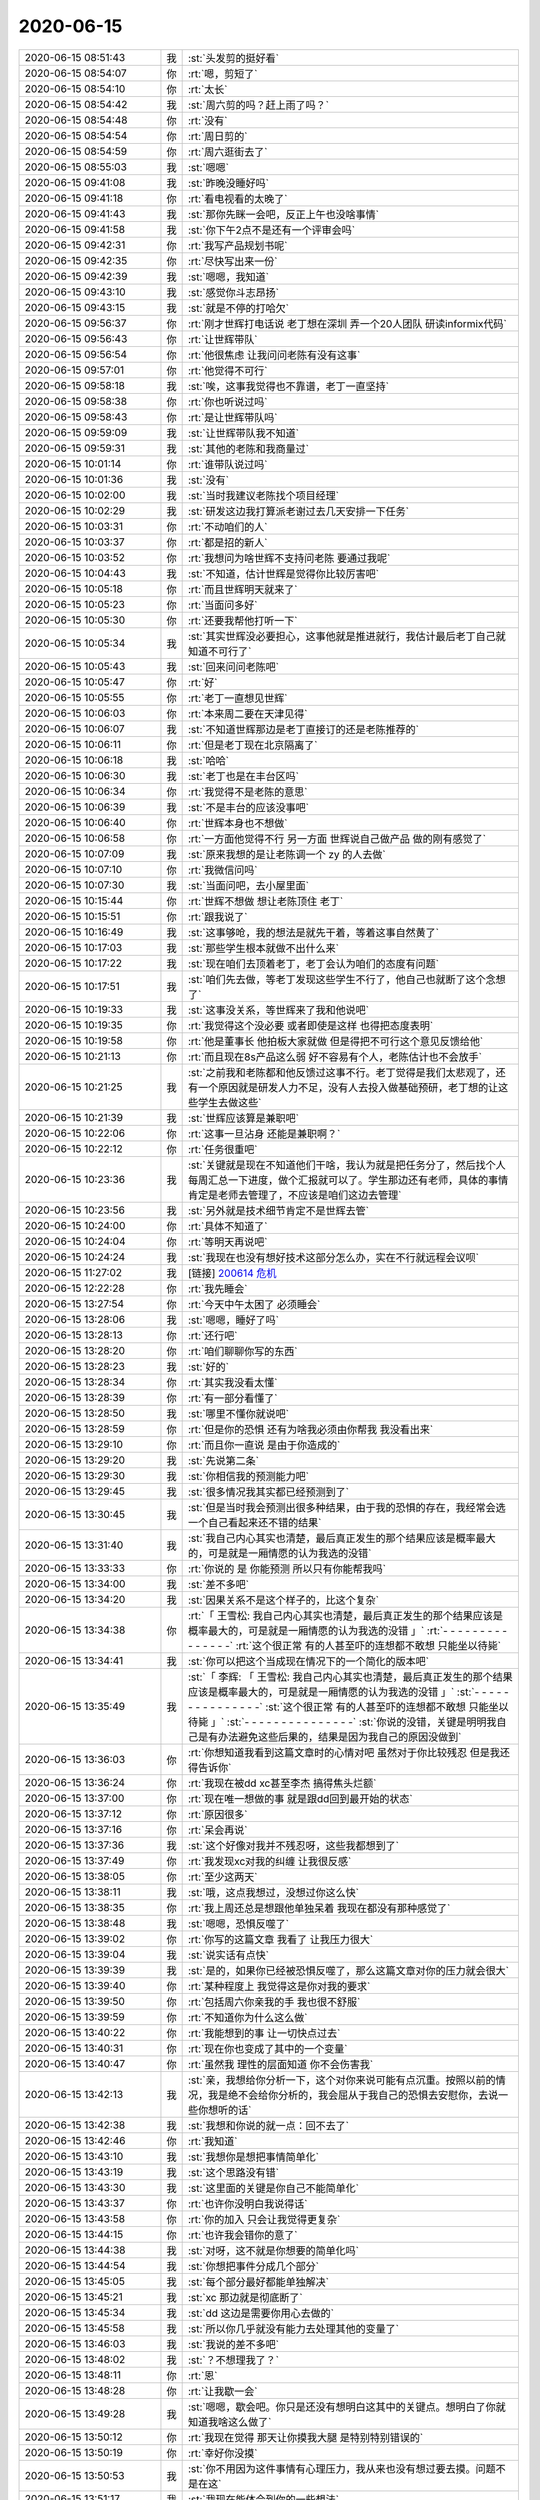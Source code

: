 2020-06-15
-------------

.. list-table::
   :widths: 25, 1, 60

   * - 2020-06-15 08:51:43
     - 我
     - :st:`头发剪的挺好看`
   * - 2020-06-15 08:54:07
     - 你
     - :rt:`嗯，剪短了`
   * - 2020-06-15 08:54:10
     - 你
     - :rt:`太长`
   * - 2020-06-15 08:54:42
     - 我
     - :st:`周六剪的吗？赶上雨了吗？`
   * - 2020-06-15 08:54:48
     - 你
     - :rt:`没有`
   * - 2020-06-15 08:54:54
     - 你
     - :rt:`周日剪的`
   * - 2020-06-15 08:54:59
     - 你
     - :rt:`周六逛街去了`
   * - 2020-06-15 08:55:03
     - 我
     - :st:`嗯嗯`
   * - 2020-06-15 09:41:08
     - 我
     - :st:`昨晚没睡好吗`
   * - 2020-06-15 09:41:18
     - 你
     - :rt:`看电视看的太晚了`
   * - 2020-06-15 09:41:43
     - 我
     - :st:`那你先眯一会吧，反正上午也没啥事情`
   * - 2020-06-15 09:41:58
     - 我
     - :st:`你下午2点不是还有一个评审会吗`
   * - 2020-06-15 09:42:31
     - 你
     - :rt:`我写产品规划书呢`
   * - 2020-06-15 09:42:35
     - 你
     - :rt:`尽快写出来一份`
   * - 2020-06-15 09:42:39
     - 我
     - :st:`嗯嗯，我知道`
   * - 2020-06-15 09:43:10
     - 我
     - :st:`感觉你斗志昂扬`
   * - 2020-06-15 09:43:15
     - 我
     - :st:`就是不停的打哈欠`
   * - 2020-06-15 09:56:37
     - 你
     - :rt:`刚才世辉打电话说 老丁想在深圳 弄一个20人团队 研读informix代码`
   * - 2020-06-15 09:56:43
     - 你
     - :rt:`让世辉带队`
   * - 2020-06-15 09:56:54
     - 你
     - :rt:`他很焦虑 让我问问老陈有没有这事`
   * - 2020-06-15 09:57:01
     - 你
     - :rt:`他觉得不可行`
   * - 2020-06-15 09:58:18
     - 我
     - :st:`唉，这事我觉得也不靠谱，老丁一直坚持`
   * - 2020-06-15 09:58:38
     - 你
     - :rt:`你也听说过吗`
   * - 2020-06-15 09:58:43
     - 你
     - :rt:`是让世辉带队吗`
   * - 2020-06-15 09:59:09
     - 我
     - :st:`让世辉带队我不知道`
   * - 2020-06-15 09:59:31
     - 我
     - :st:`其他的老陈和我商量过`
   * - 2020-06-15 10:01:14
     - 你
     - :rt:`谁带队说过吗`
   * - 2020-06-15 10:01:36
     - 我
     - :st:`没有`
   * - 2020-06-15 10:02:00
     - 我
     - :st:`当时我建议老陈找个项目经理`
   * - 2020-06-15 10:02:29
     - 我
     - :st:`研发这边我打算派老谢过去几天安排一下任务`
   * - 2020-06-15 10:03:31
     - 你
     - :rt:`不动咱们的人`
   * - 2020-06-15 10:03:37
     - 你
     - :rt:`都是招的新人`
   * - 2020-06-15 10:03:52
     - 你
     - :rt:`我想问为啥世辉不支持问老陈 要通过我呢`
   * - 2020-06-15 10:04:43
     - 我
     - :st:`不知道，估计世辉是觉得你比较厉害吧`
   * - 2020-06-15 10:05:18
     - 你
     - :rt:`而且世辉明天就来了`
   * - 2020-06-15 10:05:23
     - 你
     - :rt:`当面问多好`
   * - 2020-06-15 10:05:30
     - 你
     - :rt:`还要我帮他打听一下`
   * - 2020-06-15 10:05:34
     - 我
     - :st:`其实世辉没必要担心，这事他就是推进就行，我估计最后老丁自己就知道不可行了`
   * - 2020-06-15 10:05:43
     - 我
     - :st:`回来问问老陈吧`
   * - 2020-06-15 10:05:47
     - 你
     - :rt:`好`
   * - 2020-06-15 10:05:55
     - 你
     - :rt:`老丁一直想见世辉`
   * - 2020-06-15 10:06:03
     - 你
     - :rt:`本来周二要在天津见得`
   * - 2020-06-15 10:06:07
     - 我
     - :st:`不知道世辉那边是老丁直接订的还是老陈推荐的`
   * - 2020-06-15 10:06:11
     - 你
     - :rt:`但是老丁现在北京隔离了`
   * - 2020-06-15 10:06:18
     - 我
     - :st:`哈哈`
   * - 2020-06-15 10:06:30
     - 我
     - :st:`老丁也是在丰台区吗`
   * - 2020-06-15 10:06:34
     - 你
     - :rt:`我觉得不是老陈的意思`
   * - 2020-06-15 10:06:39
     - 我
     - :st:`不是丰台的应该没事吧`
   * - 2020-06-15 10:06:40
     - 你
     - :rt:`世辉本身也不想做`
   * - 2020-06-15 10:06:58
     - 你
     - :rt:`一方面他觉得不行 另一方面 世辉说自己做产品 做的刚有感觉了`
   * - 2020-06-15 10:07:09
     - 我
     - :st:`原来我想的是让老陈调一个 zy 的人去做`
   * - 2020-06-15 10:07:10
     - 你
     - :rt:`我微信问吗`
   * - 2020-06-15 10:07:30
     - 我
     - :st:`当面问吧，去小屋里面`
   * - 2020-06-15 10:15:44
     - 你
     - :rt:`世辉不想做 想让老陈顶住 老丁`
   * - 2020-06-15 10:15:51
     - 你
     - :rt:`跟我说了`
   * - 2020-06-15 10:16:49
     - 我
     - :st:`这事够呛，我的想法是就先干着，等着这事自然黄了`
   * - 2020-06-15 10:17:03
     - 我
     - :st:`那些学生根本就做不出什么来`
   * - 2020-06-15 10:17:22
     - 我
     - :st:`现在咱们去顶着老丁，老丁会认为咱们的态度有问题`
   * - 2020-06-15 10:17:51
     - 我
     - :st:`咱们先去做，等老丁发现这些学生不行了，他自己也就断了这个念想了`
   * - 2020-06-15 10:19:33
     - 我
     - :st:`这事没关系，等世辉来了我和他说吧`
   * - 2020-06-15 10:19:35
     - 你
     - :rt:`我觉得这个没必要 或者即使是这样 也得把态度表明`
   * - 2020-06-15 10:19:58
     - 你
     - :rt:`他是董事长 他拍板大家就做 但是得把不可行这个意见反馈给他`
   * - 2020-06-15 10:21:13
     - 你
     - :rt:`而且现在8s产品这么弱 好不容易有个人，老陈估计也不会放手`
   * - 2020-06-15 10:21:25
     - 我
     - :st:`之前我和老陈都和他反馈过这事不行。老丁觉得是我们太悲观了，还有一个原因就是研发人力不足，没有人去投入做基础预研，老丁想的让这些学生去做这些`
   * - 2020-06-15 10:21:39
     - 我
     - :st:`世辉应该算是兼职吧`
   * - 2020-06-15 10:22:06
     - 你
     - :rt:`这事一旦沾身 还能是兼职啊？`
   * - 2020-06-15 10:22:12
     - 你
     - :rt:`任务很重吧`
   * - 2020-06-15 10:23:36
     - 我
     - :st:`关键就是现在不知道他们干啥，我认为就是把任务分了，然后找个人每周汇总一下进度，做个汇报就可以了。学生那边还有老师，具体的事情肯定是老师去管理了，不应该是咱们这边去管理`
   * - 2020-06-15 10:23:56
     - 我
     - :st:`另外就是技术细节肯定不是世辉去管`
   * - 2020-06-15 10:24:00
     - 你
     - :rt:`具体不知道了`
   * - 2020-06-15 10:24:04
     - 你
     - :rt:`等明天再说吧`
   * - 2020-06-15 10:24:24
     - 我
     - :st:`我现在也没有想好技术这部分怎么办，实在不行就远程会议呗`
   * - 2020-06-15 11:27:02
     - 我
     - [链接] `200614 危机 <https://shimo.im/docs/DQgQYxdkhRhDX66y>`_
   * - 2020-06-15 12:22:28
     - 你
     - :rt:`我先睡会`
   * - 2020-06-15 13:27:54
     - 你
     - :rt:`今天中午太困了 必须睡会`
   * - 2020-06-15 13:28:06
     - 我
     - :st:`嗯嗯，睡好了吗`
   * - 2020-06-15 13:28:13
     - 你
     - :rt:`还行吧`
   * - 2020-06-15 13:28:20
     - 你
     - :rt:`咱们聊聊你写的东西`
   * - 2020-06-15 13:28:23
     - 我
     - :st:`好的`
   * - 2020-06-15 13:28:34
     - 你
     - :rt:`其实我没看太懂`
   * - 2020-06-15 13:28:39
     - 你
     - :rt:`有一部分看懂了`
   * - 2020-06-15 13:28:50
     - 我
     - :st:`哪里不懂你就说吧`
   * - 2020-06-15 13:28:59
     - 你
     - :rt:`但是你的恐惧 还有为啥我必须由你帮我  我没看出来`
   * - 2020-06-15 13:29:10
     - 你
     - :rt:`而且你一直说 是由于你造成的`
   * - 2020-06-15 13:29:20
     - 我
     - :st:`先说第二条`
   * - 2020-06-15 13:29:30
     - 我
     - :st:`你相信我的预测能力吧`
   * - 2020-06-15 13:29:45
     - 我
     - :st:`很多情况我其实都已经预测到了`
   * - 2020-06-15 13:30:45
     - 我
     - :st:`但是当时我会预测出很多种结果，由于我的恐惧的存在，我经常会选一个自己看起来还不错的结果`
   * - 2020-06-15 13:31:40
     - 我
     - :st:`我自己内心其实也清楚，最后真正发生的那个结果应该是概率最大的，可是就是一厢情愿的认为我选的没错`
   * - 2020-06-15 13:33:33
     - 你
     - :rt:`你说的 是 你能预测 所以只有你能帮我吗`
   * - 2020-06-15 13:34:00
     - 我
     - :st:`差不多吧`
   * - 2020-06-15 13:34:20
     - 我
     - :st:`因果关系不是这个样子的，比这个复杂`
   * - 2020-06-15 13:34:38
     - 你
     - :rt:`「 王雪松: 我自己内心其实也清楚，最后真正发生的那个结果应该是概率最大的，可是就是一厢情愿的认为我选的没错 」`
       :rt:`- - - - - - - - - - - - - - -`
       :rt:`这个很正常 有的人甚至吓的连想都不敢想 只能坐以待毙`
   * - 2020-06-15 13:34:41
     - 我
     - :st:`你可以把这个当成现在情况下的一个简化的版本吧`
   * - 2020-06-15 13:35:49
     - 我
     - :st:`「 李辉: 「 王雪松: 我自己内心其实也清楚，最后真正发生的那个结果应该是概率最大的，可是就是一厢情愿的认为我选的没错 」`
       :st:`- - - - - - - - - - - - - - -`
       :st:`这个很正常 有的人甚至吓的连想都不敢想 只能坐以待毙 」`
       :st:`- - - - - - - - - - - - - - -`
       :st:`你说的没错，关键是明明我自己是有办法避免这些后果的，结果是因为我自己的原因没做到`
   * - 2020-06-15 13:36:03
     - 你
     - :rt:`你想知道我看到这篇文章时的心情对吧 虽然对于你比较残忍 但是我还得告诉你`
   * - 2020-06-15 13:36:24
     - 你
     - :rt:`我现在被dd xc甚至李杰 搞得焦头烂额`
   * - 2020-06-15 13:37:00
     - 你
     - :rt:`现在唯一想做的事 就是跟dd回到最开始的状态`
   * - 2020-06-15 13:37:12
     - 你
     - :rt:`原因很多`
   * - 2020-06-15 13:37:16
     - 你
     - :rt:`呆会再说`
   * - 2020-06-15 13:37:36
     - 我
     - :st:`这个好像对我并不残忍呀，这些我都想到了`
   * - 2020-06-15 13:37:49
     - 你
     - :rt:`我发现xc对我的纠缠 让我很反感`
   * - 2020-06-15 13:38:05
     - 你
     - :rt:`至少这两天`
   * - 2020-06-15 13:38:11
     - 我
     - :st:`哦，这点我想过，没想过你这么快`
   * - 2020-06-15 13:38:35
     - 你
     - :rt:`我上周还总是想跟他单独呆着 我现在都没有那种感觉了`
   * - 2020-06-15 13:38:48
     - 我
     - :st:`嗯嗯，恐惧反噬了`
   * - 2020-06-15 13:39:02
     - 你
     - :rt:`你写的这篇文章 我看了 让我压力很大`
   * - 2020-06-15 13:39:04
     - 我
     - :st:`说实话有点快`
   * - 2020-06-15 13:39:39
     - 我
     - :st:`是的，如果你已经被恐惧反噬了，那么这篇文章对你的压力就会很大`
   * - 2020-06-15 13:39:40
     - 你
     - :rt:`某种程度上 我觉得这是你对我的要求`
   * - 2020-06-15 13:39:50
     - 你
     - :rt:`包括周六你亲我的手 我也很不舒服`
   * - 2020-06-15 13:39:59
     - 你
     - :rt:`不知道你为什么这么做`
   * - 2020-06-15 13:40:22
     - 你
     - :rt:`我能想到的事 让一切快点过去`
   * - 2020-06-15 13:40:31
     - 你
     - :rt:`现在你也变成了其中的一个变量`
   * - 2020-06-15 13:40:47
     - 你
     - :rt:`虽然我 理性的层面知道 你不会伤害我`
   * - 2020-06-15 13:42:13
     - 我
     - :st:`亲，我想给你分析一下，这个对你来说可能有点沉重。按照以前的情况，我是绝不会给你分析的，我会屈从于我自己的恐惧去安慰你，去说一些你想听的话`
   * - 2020-06-15 13:42:38
     - 我
     - :st:`我想和你说的就一点：回不去了`
   * - 2020-06-15 13:42:46
     - 你
     - :rt:`我知道`
   * - 2020-06-15 13:43:10
     - 我
     - :st:`我想你是想把事情简单化`
   * - 2020-06-15 13:43:19
     - 我
     - :st:`这个思路没有错`
   * - 2020-06-15 13:43:30
     - 我
     - :st:`这里面的关键是你自己不能简单化`
   * - 2020-06-15 13:43:37
     - 你
     - :rt:`也许你没明白我说得话`
   * - 2020-06-15 13:43:58
     - 你
     - :rt:`你的加入 只会让我觉得更复杂`
   * - 2020-06-15 13:44:15
     - 你
     - :rt:`也许我会错你的意了`
   * - 2020-06-15 13:44:38
     - 我
     - :st:`对呀，这不就是你想要的简单化吗`
   * - 2020-06-15 13:44:54
     - 我
     - :st:`你想把事件分成几个部分`
   * - 2020-06-15 13:45:05
     - 我
     - :st:`每个部分最好都能单独解决`
   * - 2020-06-15 13:45:21
     - 我
     - :st:`xc 那边就是彻底断了`
   * - 2020-06-15 13:45:34
     - 我
     - :st:`dd 这边是需要你用心去做的`
   * - 2020-06-15 13:45:58
     - 我
     - :st:`所以你几乎就没有能力去处理其他的变量了`
   * - 2020-06-15 13:46:03
     - 我
     - :st:`我说的差不多吧`
   * - 2020-06-15 13:48:02
     - 我
     - :st:`？不想理我了？`
   * - 2020-06-15 13:48:11
     - 你
     - :rt:`恩`
   * - 2020-06-15 13:48:28
     - 你
     - :rt:`让我歇一会`
   * - 2020-06-15 13:49:28
     - 我
     - :st:`嗯嗯，歇会吧。你只是还没有想明白这其中的关键点。想明白了你就知道我啥这么做了`
   * - 2020-06-15 13:50:12
     - 你
     - :rt:`我现在觉得 那天让你摸我大腿 是特别特别错误的`
   * - 2020-06-15 13:50:19
     - 你
     - :rt:`幸好你没摸`
   * - 2020-06-15 13:50:53
     - 我
     - :st:`你不用因为这件事情有心理压力，我从来也没有想过要去摸。问题不是在这`
   * - 2020-06-15 13:51:17
     - 我
     - :st:`我现在能体会到你的一些想法`
   * - 2020-06-15 13:51:49
     - 我
     - :st:`不过你现在的心理压力应该是非常大才对`
   * - 2020-06-15 13:53:23
     - 你
     - :rt:`我看到你那篇文章 首先不知道要说得是啥 其次为了这个不知道的原因 我要配合你做一些事（我认为就是你对我的要求），而且还一再强调 只有我这么做了 才能渡过危机  所以我看后觉得很不舒服`
   * - 2020-06-15 13:53:50
     - 我
     - :st:`我明白了`
   * - 2020-06-15 13:54:07
     - 你
     - :rt:`其实我一直不明白 我帮到你什么`
   * - 2020-06-15 13:54:23
     - 你
     - :rt:`你现在要我化解你的恐惧 我自己的都焦头烂额呢`
   * - 2020-06-15 13:54:24
     - 我
     - :st:`文章里面说的确实有点不太清楚，因为情况有点复杂`
   * - 2020-06-15 13:54:34
     - 我
     - :st:`你完全没有理解我的意思`
   * - 2020-06-15 13:54:56
     - 我
     - :st:`首先，不是要你去做什么来化解我的恐惧`
   * - 2020-06-15 13:55:02
     - 你
     - :rt:`而且这篇文章 更多的是你的自述`
   * - 2020-06-15 13:55:09
     - 你
     - :rt:`感觉跟我没啥关系`
   * - 2020-06-15 13:55:32
     - 你
     - :rt:`我在dd和xc之间的游走 是非常战术层面的事情`
   * - 2020-06-15 13:55:37
     - 你
     - :rt:`我觉得你帮不了了`
   * - 2020-06-15 13:55:39
     - 我
     - :st:`第二也不是说对你有什么要求或者你要配合我做什么事情`
   * - 2020-06-15 13:56:49
     - 我
     - :st:`第三，后面大部分其实是想让你知道以前你不知道的我的部分，之所以想让你知道，是因为你其实也对我的一些做法质疑过，我只是说出来了背后的原因`
   * - 2020-06-15 13:57:06
     - 我
     - :st:`当然了，这里面的事情太多了，我只是写了一点点`
   * - 2020-06-15 13:57:19
     - 我
     - :st:`而且当时脑子很乱`
   * - 2020-06-15 13:57:36
     - 你
     - :rt:`2点有评审`
   * - 2020-06-15 13:57:44
     - 我
     - :st:`嗯，你先去评审吧`
   * - 2020-06-15 13:57:47
     - 你
     - :rt:`先不说了`
   * - 2020-06-15 14:10:11
     - 我
     - :st:`我以为你喊的是我，后来才意识到听错了[捂脸]`
   * - 2020-06-15 14:25:37
     - 你
     - :rt:`这评审纯属扯淡`
   * - 2020-06-15 14:25:47
     - 我
     - :st:`啊`
   * - 2020-06-15 14:30:11
     - 你
     - :rt:`宋暖太逗了`
   * - 2020-06-15 14:30:20
     - 你
     - :rt:`正在这耍威风呢`
   * - 2020-06-15 14:30:44
     - 我
     - :st:`呵呵，灭了他`
   * - 2020-06-15 16:40:11
     - 你
     - .. image:: /images/359096.jpg
          :width: 100px
   * - 2020-06-15 16:40:14
     - 你
     - :rt:`迁移工具的需求`
   * - 2020-06-15 16:40:19
     - 你
     - :rt:`你快看看 我都震惊了`
   * - 2020-06-15 16:41:00
     - 我
     - :st:`这个是谁写的`
   * - 2020-06-15 16:41:38
     - 你
     - :rt:`抵鹏`
   * - 2020-06-15 17:03:15
     - 我
     - [链接] `头条文章 <https://card.weibo.com/article/m/show/id/2309404468660394656345?from=groupmessage&isappinstalled=0>`_
   * - 2020-06-15 17:10:29
     - 你
     - :rt:`看道家的文章呢`
   * - 2020-06-15 17:10:44
     - 你
     - :rt:`我中午是不是让你心情不太好`
   * - 2020-06-15 17:10:54
     - 我
     - :st:`是，有点`
   * - 2020-06-15 17:14:49
     - 你
     - :rt:`你太着急`
   * - 2020-06-15 17:14:55
     - 你
     - :rt:`让我休息两天`
   * - 2020-06-15 17:15:08
     - 我
     - :st:`嗯嗯，是的，你说的没错`
   * - 2020-06-15 17:15:11
     - 你
     - :rt:`我现在一想这些事脑瓜子就疼`
   * - 2020-06-15 17:15:19
     - 你
     - :rt:`而且很难受`
   * - 2020-06-15 17:15:29
     - 你
     - :rt:`感觉心都缩缩到一块了`
   * - 2020-06-15 17:15:37
     - 我
     - :st:`过后我也反思了自己，还是等你情绪好点了再聊`
   * - 2020-06-15 17:16:36
     - 你
     - :rt:`好`
   * - 2020-06-15 17:16:39
     - 我
     - :st:`我知道你很难受，一想到这些我就感同身受`